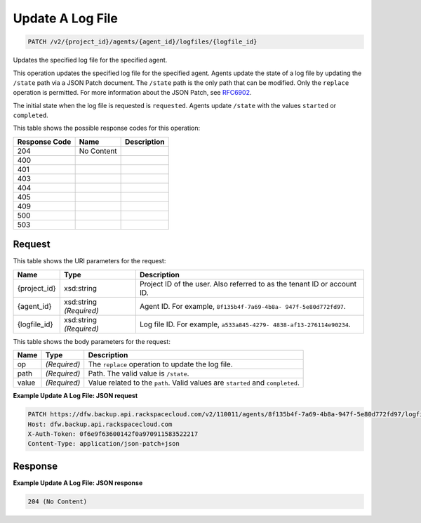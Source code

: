 
.. THIS OUTPUT IS GENERATED FROM THE WADL. DO NOT EDIT.

Update A Log File
^^^^^^^^^^^^^^^^^^^^^^^^^^^^^^^^^^^^^^^^^^^^^^^^^^^^^^^^^^^^^^^^^^^^^^^^^^^^^^^^

.. code::

    PATCH /v2/{project_id}/agents/{agent_id}/logfiles/{logfile_id}

Updates the specified log file for the specified agent.

This operation updates the specified log file for the specified agent. Agents update the state of a log file by updating the ``/state`` path via a JSON Patch document. The ``/state`` path is the only path that can be modified. Only the ``replace`` operation is permitted. For more information about the JSON Patch, see `RFC6902 <http://tools.ietf.org/html/rfc6902>`__.

The initial state when the log file is requested is ``requested``. Agents update ``/state`` with the values ``started`` or ``completed``.



This table shows the possible response codes for this operation:


+--------------------------+-------------------------+-------------------------+
|Response Code             |Name                     |Description              |
+==========================+=========================+=========================+
|204                       |No Content               |                         |
+--------------------------+-------------------------+-------------------------+
|400                       |                         |                         |
+--------------------------+-------------------------+-------------------------+
|401                       |                         |                         |
+--------------------------+-------------------------+-------------------------+
|403                       |                         |                         |
+--------------------------+-------------------------+-------------------------+
|404                       |                         |                         |
+--------------------------+-------------------------+-------------------------+
|405                       |                         |                         |
+--------------------------+-------------------------+-------------------------+
|409                       |                         |                         |
+--------------------------+-------------------------+-------------------------+
|500                       |                         |                         |
+--------------------------+-------------------------+-------------------------+
|503                       |                         |                         |
+--------------------------+-------------------------+-------------------------+


Request
""""""""""""""""

This table shows the URI parameters for the request:

+--------------------------+-------------------------+-------------------------+
|Name                      |Type                     |Description              |
+==========================+=========================+=========================+
|{project_id}              |xsd:string               |Project ID of the user.  |
|                          |                         |Also referred to as the  |
|                          |                         |tenant ID or account ID. |
+--------------------------+-------------------------+-------------------------+
|{agent_id}                |xsd:string *(Required)*  |Agent ID. For example,   |
|                          |                         |``8f135b4f-7a69-4b8a-    |
|                          |                         |947f-5e80d772fd97``.     |
+--------------------------+-------------------------+-------------------------+
|{logfile_id}              |xsd:string *(Required)*  |Log file ID. For         |
|                          |                         |example, ``a533a845-4279-|
|                          |                         |4838-af13-276114e90234``.|
+--------------------------+-------------------------+-------------------------+





This table shows the body parameters for the request:

+--------------------------+-------------------------+-------------------------+
|Name                      |Type                     |Description              |
+==========================+=========================+=========================+
|op                        |*(Required)*             |The ``replace``          |
|                          |                         |operation to update the  |
|                          |                         |log file.                |
+--------------------------+-------------------------+-------------------------+
|path                      |*(Required)*             |Path. The valid value is |
|                          |                         |``/state``.              |
+--------------------------+-------------------------+-------------------------+
|value                     |*(Required)*             |Value related to the     |
|                          |                         |``path``. Valid values   |
|                          |                         |are ``started`` and      |
|                          |                         |``completed``.           |
+--------------------------+-------------------------+-------------------------+





**Example Update A Log File: JSON request**


.. code::

    PATCH https://dfw.backup.api.rackspacecloud.com/v2/110011/agents/8f135b4f-7a69-4b8a-947f-5e80d772fd97/logfiles/a533a845-4279-4838-af13-276114e90234 HTTP/1.1
    Host: dfw.backup.api.rackspacecloud.com
    X-Auth-Token: 0f6e9f63600142f0a970911583522217
    Content-Type: application/json-patch+json


Response
""""""""""""""""





**Example Update A Log File: JSON response**


.. code::

    204 (No Content)


